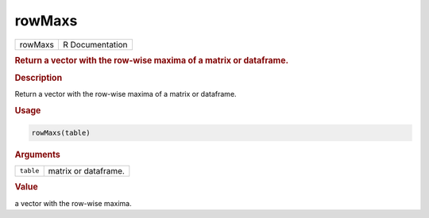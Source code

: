 *******
rowMaxs
*******

.. container::

   ======= ===============
   rowMaxs R Documentation
   ======= ===============

   .. rubric:: Return a vector with the row-wise maxima of a matrix or
      dataframe.
      :name: rowMaxs

   .. rubric:: Description
      :name: description

   Return a vector with the row-wise maxima of a matrix or dataframe.

   .. rubric:: Usage
      :name: usage

   .. code:: R

      rowMaxs(table)

   .. rubric:: Arguments
      :name: arguments

   ========= ====================
   ``table`` matrix or dataframe.
   ========= ====================

   .. rubric:: Value
      :name: value

   a vector with the row-wise maxima.
